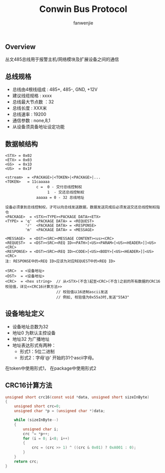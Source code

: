 #+OPTIONS: ^:{}

#+TITLE: Conwin Bus Protocol
#+AUTHOR: fanwenjie

** Overview
  丛文485总线用于报警主机/网络模块及扩展设备之间的通信
** 总线规格
   - 总线由4根线组成 : 485+, 485-, GND, +12V
   - 建议线缆规格    : xxxx
   - 总线最大节点数  ：32
   - 总线长度        : XXX米
   - 总线速率        : 19200
   - 通信参数        : none,8,1
   - 从设备须具备地址设定功能

** 数据帧结构
#+BEGIN_SRC 
   <STX> = 0x02
   <ETX> = 0x03
   <GS>  = 0x1D
   <US>  = 0x1F
   
   <stream>  = <PACKAGE>|<TOKEN>|<PACKAGE>|...
   <TOKEN>   = 11caaaaa
                 c =  0 - 交付总线控制权
                      1  - 交还总线控制权
                 aaaaa = 0 - 32 总线地址
                 
   设备必须拿到总线控制权，才可以向总线发送数据，数据发送完成后必须发送交还总线控制权指令
   <PACKAGE>  = <STX><TYPE><PACKAGE DATA><ETX>
   <TYPE> = 'q'  <PACKAGE DATA> = <REQUEST>
            'r'  <PACKAGE DATA> = <RESPONSE>
            'm'  <PACKAGE DATA> = <MESSAGE>
 
   <MESSAGE>  = <DST><SRC><MESSAGE CONTENT><us><CRC>
   <REQUEST>  = <DST><SRC><REQ ID><PATH>[<US><PARAM>[<US><HEADER>]]<US><CRC>
   <RESPONSE> = <DST><SRC><REQ ID><CODE>[<US><BODY>[<US><HEADER>]]<US><CRC>
   注: RESPONSE中的<REQ ID>应该为对应REQUEST中的<REQ ID>
   
   <SRC>  = <设备地址>
   <DST>  = <设备地址>
   <CRC>  = <hex string>  // 从<STX>(不含)起至<CRC>(不含)之前的所有数据的CRC16校验值，详见<<CRC16计算方法>>
                          // 校验值以16进制ascii发送
                          // 例如, 校验值为0x55a3时,发送"55A3"
#+END_SRC
** 设备地址定义
   - 设备地址总数为32
   - 地址0  为默认主控设备
   - 地址32 为广播地址
   - 地址表达形式有两种：
     * 形式1：5位二进制
     * 形式2：字母'@' 开始的31个ascii字母。
   在token中使用形式1， 在package中使用形式2

** CRC16计算方法
#+BEGIN_SRC c
unsigned short crc16(const void *data, unsigned short sizeInByte)
{
    unsigned short crc=0;
    unsigned char *p = (unsigned char *)data;

    while (sizeInByte--)
    {
        unsigned char i;
        crc ^= *p++;
        for (i = 0; i<8; i++) 
        {
            crc = (crc >> 1) ^ ((crc & 0x01) ? 0xA001 : 0);
        }
    }
    return crc;
}
#+END_SRC
